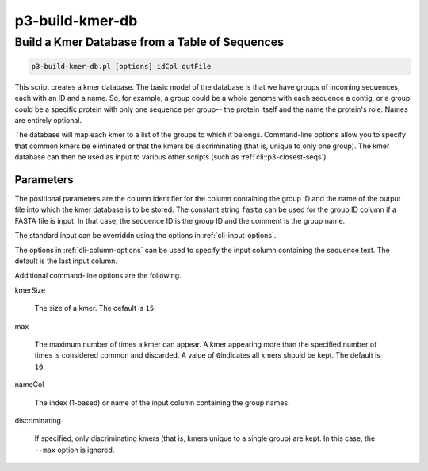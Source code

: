 .. _cli::p3-build-kmer-db:


################
p3-build-kmer-db
################

.. highlight:: perl


***********************************************
Build a Kmer Database from a Table of Sequences
***********************************************



.. code-block:: perl

     p3-build-kmer-db.pl [options] idCol outFile


This script creates a kmer database. The basic model of the database is that we have groups of incoming sequences, each with an ID and a name. So, for
example, a group could be a whole genome with each sequence a contig, or a group could be a specific protein with only one sequence per group-- the
protein itself and the name the protein's role. Names are entirely optional.

The database will map each kmer to a list of the groups to which it belongs. Command-line options allow you to specify that common kmers be eliminated
or that the kmers be discriminating (that is, unique to only one group). The kmer database can then be used as input to various other scripts (such as
:ref:`cli::p3-closest-seqs`).

Parameters
==========


The positional parameters are the column identifier for the column containing the group ID and the name of the output file into which the
kmer database is to be stored. The constant string \ ``fasta``\  can be used for the group ID column if a FASTA file is input. In that case, the sequence ID
is the group ID and the comment is the group name.

The standard input can be overriddn using the options in :ref:`cli-input-options`.

The options in :ref:`cli-column-options` can be used to specify the input column containing the sequence text. The default is the last input column.

Additional command-line options are the following.


kmerSize
 
 The size of a kmer. The default is \ ``15``\ .
 


max
 
 The maximum number of times a kmer can appear. A kmer appearing more than the specified number of times is considered common and discarded. A value of \ ``0``\ 
 indicates all kmers should be kept. The default is \ ``10``\ .
 


nameCol
 
 The index (1-based) or name of the input column containing the group names.
 


discriminating
 
 If specified, only discriminating kmers (that is, kmers unique to a single group) are kept. In this case, the \ ``--max``\  option is ignored.
 



